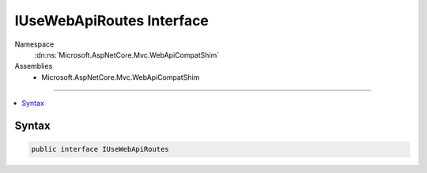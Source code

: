 

IUseWebApiRoutes Interface
==========================





Namespace
    :dn:ns:`Microsoft.AspNetCore.Mvc.WebApiCompatShim`
Assemblies
    * Microsoft.AspNetCore.Mvc.WebApiCompatShim

----

.. contents::
   :local:









Syntax
------

.. code-block:: csharp

    public interface IUseWebApiRoutes








.. dn:interface:: Microsoft.AspNetCore.Mvc.WebApiCompatShim.IUseWebApiRoutes
    :hidden:

.. dn:interface:: Microsoft.AspNetCore.Mvc.WebApiCompatShim.IUseWebApiRoutes

